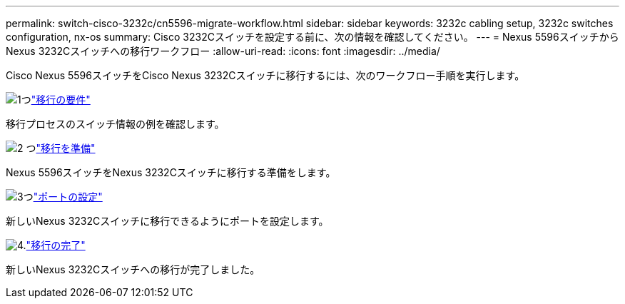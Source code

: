 ---
permalink: switch-cisco-3232c/cn5596-migrate-workflow.html 
sidebar: sidebar 
keywords: 3232c cabling setup, 3232c switches configuration, nx-os 
summary: Cisco 3232Cスイッチを設定する前に、次の情報を確認してください。 
---
= Nexus 5596スイッチからNexus 3232Cスイッチへの移行ワークフロー
:allow-uri-read: 
:icons: font
:imagesdir: ../media/


[role="lead"]
Cisco Nexus 5596スイッチをCisco Nexus 3232Cスイッチに移行するには、次のワークフロー手順を実行します。

.image:https://raw.githubusercontent.com/NetAppDocs/common/main/media/number-1.png["1つ"]link:cn5596-migrate-requirements.html["移行の要件"]
[role="quick-margin-para"]
移行プロセスのスイッチ情報の例を確認します。

.image:https://raw.githubusercontent.com/NetAppDocs/common/main/media/number-2.png["2 つ"]link:cn5596-prepare-to-migrate.html["移行を準備"]
[role="quick-margin-para"]
Nexus 5596スイッチをNexus 3232Cスイッチに移行する準備をします。

.image:https://raw.githubusercontent.com/NetAppDocs/common/main/media/number-3.png["3つ"]link:cn5596-configure-ports.html["ポートの設定"]
[role="quick-margin-para"]
新しいNexus 3232Cスイッチに移行できるようにポートを設定します。

.image:https://raw.githubusercontent.com/NetAppDocs/common/main/media/number-4.png["4."]link:cn5596-complete-migration.html["移行の完了"]
[role="quick-margin-para"]
新しいNexus 3232Cスイッチへの移行が完了しました。
